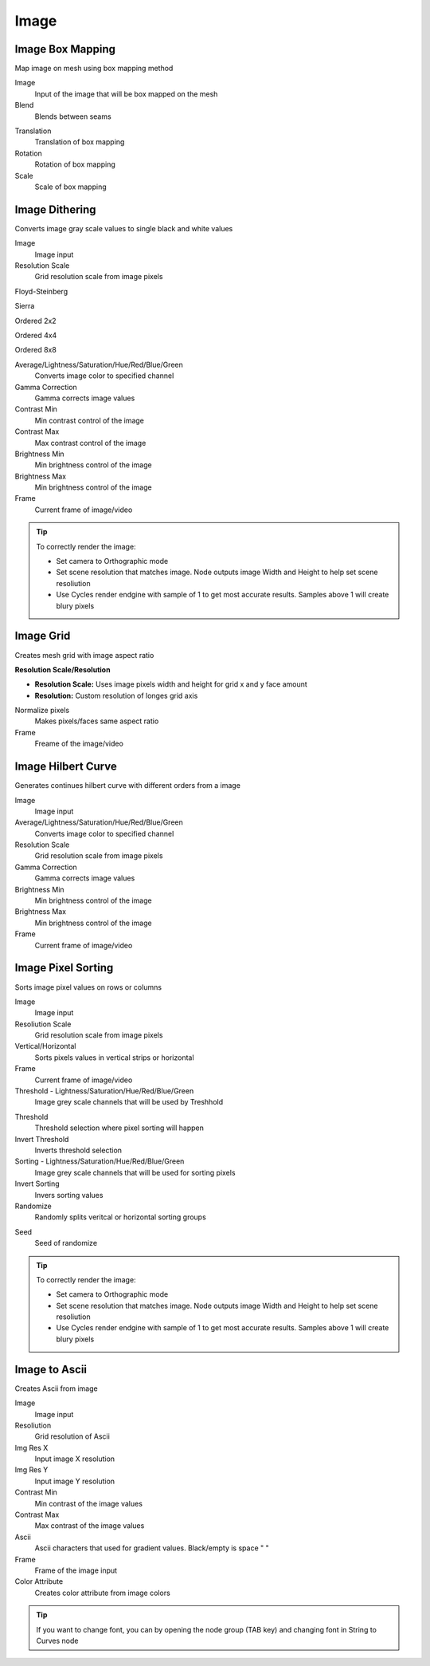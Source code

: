 Image
===================================

************************************************************
Image Box Mapping  
************************************************************

Map image on mesh using box mapping method 

.. image:: images/box_map.png

Image
  Input of the image that will be box mapped on the mesh
  
Blend
  Blends between seams

.. image:: images/box_map2.png

Translation
  Translation of box mapping
  
Rotation
  Rotation of box mapping
  
Scale
  Scale of box mapping



************************************************************
Image Dithering
************************************************************

Converts image gray scale values to single black and white values

.. image:: images/imgdit.JPG
.. image:: images/imgdit6.JPG

Image
  Image input
  
Resolution Scale
  Grid resolution scale from image pixels
  
Floyd-Steinberg

.. image:: images/imgdit.JPG

Sierra

.. image:: images/imgdit2.JPG

Ordered 2x2

.. image:: images/imgdit3.JPG

Ordered 4x4

.. image:: images/imgdit4.JPG

Ordered 8x8

.. image:: images/imgdit5.JPG

Average/Lightness/Saturation/Hue/Red/Blue/Green
  Converts image color to specified channel

Gamma Correction
  Gamma corrects image values

Contrast Min
  Min contrast control of the image

Contrast Max
  Max contrast control of the image

Brightness Min
  Min brightness control of the image

Brightness Max
  Min brightness control of the image

Frame
  Current frame of image/video

.. tip::
    To correctly render the image:
    
    - Set camera to Orthographic mode 
    - Set scene resolution that matches image. Node outputs image Width and Height to help set scene resoliution 
    - Use Cycles render endgine with sample of 1 to get most accurate results. Samples above 1 will create blury pixels 
    
    .. image:: images/imgsort4.JPG



************************************************************
Image Grid
************************************************************

Creates mesh grid with image aspect ratio

.. image:: images/imgdit.JPG
.. image:: images/imgdit6.JPG

**Resolution Scale/Resolution**

- **Resolution Scale:** Uses image pixels width and height for grid x and y face amount
- **Resolution:**  Custom resolution of longes grid axis

Normalize pixels
  Makes pixels/faces same aspect ratio

Frame
  Freame of the image/video



************************************************************
Image Hilbert Curve
************************************************************

Generates continues hilbert curve with different orders from a image

.. image:: images/image_hilbert_curve.jpg

Image
  Image input
  

Average/Lightness/Saturation/Hue/Red/Blue/Green
  Converts image color to specified channel

Resolution Scale
  Grid resolution scale from image pixels

Gamma Correction
  Gamma corrects image values

Brightness Min
  Min brightness control of the image

Brightness Max
  Min brightness control of the image

Frame
  Current frame of image/video



************************************************************
Image Pixel Sorting
************************************************************

Sorts image pixel values on rows or columns

.. image:: images/imgsort.JPG
.. image:: images/imgsort2.JPG

Image
  Image input
  
Resoliution Scale
  Grid resolution scale from image pixels
  
Vertical/Horizontal
  Sorts pixels values in vertical strips or horizontal

Frame
  Current frame of image/video

Threshold - Lightness/Saturation/Hue/Red/Blue/Green
  Image grey scale channels that will be used by Treshhold

.. image:: images/imgsort3.JPG

Threshold
  Threshold selection where pixel sorting will happen

Invert Threshold
  Inverts threshold selection

Sorting - Lightness/Saturation/Hue/Red/Blue/Green
  Image grey scale channels that will be used for sorting pixels

Invert Sorting
  Invers sorting values

Randomize
  Randomly splits veritcal or horizontal sorting groups

.. image:: images/imgsort5.JPG
.. image:: images/imgsort6.JPG
  
Seed
  Seed of randomize

.. tip::
    To correctly render the image:
    
    - Set camera to Orthographic mode 
    - Set scene resolution that matches image. Node outputs image Width and Height to help set scene resoliution 
    - Use Cycles render endgine with sample of 1 to get most accurate results. Samples above 1 will create blury pixels 
    
    .. image:: images/imgsort4.JPG



************************************************************
Image to Ascii
************************************************************

Creates Ascii from image

.. image:: images/i_t_ac.jpeg

Image
  Image input
  
Resoliution
  Grid resolution of Ascii
  
Img Res X
  Input image X resolution

Img Res Y
  Input image Y resolution

Contrast Min
  Min contrast of the image values

Contrast Max
  Max contrast of the image values

Ascii
  Ascii characters that used for gradient values. Black/empty is space " " 
  
Frame
  Frame of the image input
  
Color Attribute
  Creates color attribute from image colors

.. tip::
    If you want to change font, you can by opening the node group (TAB key) and changing font in String to Curves node
    

